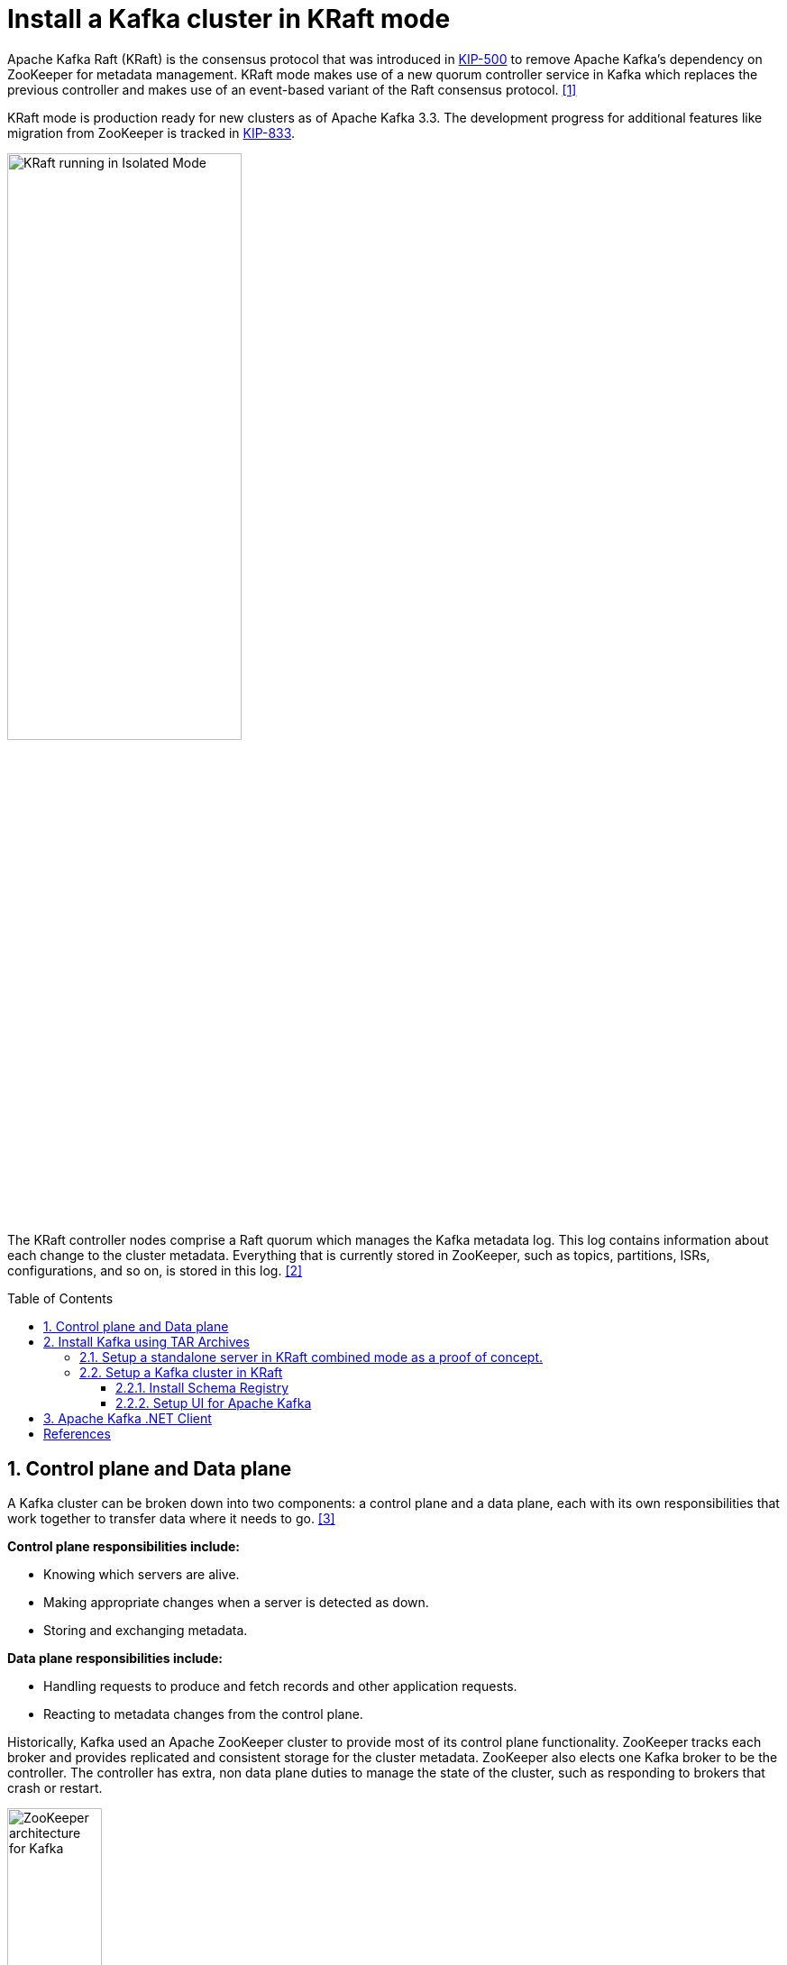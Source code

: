 = Install a Kafka cluster in KRaft mode
:page-layout: post
:page-categories: ['kafka']
:page-tags: ['kafka']
:page-date: 2024-01-12 22:01:27 +0800
:page-revdate: 2024-01-12 22:01:27 +0800
:toc: preamble
:toclevels: 4
:sectnums:
:sectnumlevels: 4

:KIP-500: https://cwiki.apache.org/confluence/display/KAFKA/KIP-500%3A+Replace+ZooKeeper+with+a+Self-Managed+Metadata+Quorum
:KIP-833: https://cwiki.apache.org/confluence/display/KAFKA/KIP-833%3A+Mark+KRaft+as+Production+Ready

Apache Kafka Raft (KRaft) is the consensus protocol that was introduced in {KIP-500}[KIP-500] to remove Apache Kafka’s dependency on ZooKeeper for metadata management. KRaft mode makes use of a new quorum controller service in Kafka which replaces the previous controller and makes use of an event-based variant of the Raft consensus protocol. <<learn-kraft>>

KRaft mode is production ready for new clusters as of Apache Kafka 3.3. The development progress for additional features like migration from ZooKeeper is tracked in {KIP-833}[KIP-833].

image::https://docs.confluent.io/platform/current/_images/KRaft-isolated-mode.png[KRaft running in Isolated Mode,55%,55%]

The KRaft controller nodes comprise a Raft quorum which manages the Kafka metadata log. This log contains information about each change to the cluster metadata. Everything that is currently stored in ZooKeeper, such as topics, partitions, ISRs, configurations, and so on, is stored in this log. <<kafka-metadata-kraft>>

== Control plane and Data plane

A Kafka cluster can be broken down into two components: a control plane and a data plane, each with its own responsibilities that work together to transfer data where it needs to go. <<redhat-ha-kafka>>

*Control plane responsibilities include:*

* Knowing which servers are alive.
* Making appropriate changes when a server is detected as down.
* Storing and exchanging metadata.

*Data plane responsibilities include:*

* Handling requests to produce and fetch records and other application requests.
* Reacting to metadata changes from the control plane.

Historically, Kafka used an Apache ZooKeeper cluster to provide most of its control plane functionality. ZooKeeper tracks each broker and provides replicated and consistent storage for the cluster metadata. ZooKeeper also elects one Kafka broker to be the controller. The controller has extra, non data plane duties to manage the state of the cluster, such as responding to brokers that crash or restart.

image::https://www.redhat.com/rhdc/managed-files/Kafka-Diagrams_3C%20copy%209.png[ZooKeeper architecture for Kafka,35%,35%]

:raft: https://raft.github.io/

The new architecture removes the ZooKeeper dependency and replaces it with a flavor of the {raft}[Raft consensus protocol], allowing each server in the Kafka cluster to take the role of _broker_, _controller_, or both. The controller cluster will perform the same roles as the cluster of ZooKeeper nodes did previously, but the Kafka controller will now be elected from the controllers instead of the brokers.

image::https://www.redhat.com/rhdc/managed-files/cl-high-availability-kafka-detail-f31411_fig2.PNG[KRaft architecture for Kafka,35%,35%]

For a Kafka cluster to be highly available, you need to make certain both the data plane and control plane (whichever kind is being used) are highly available.

== Install Kafka using TAR Archives

._Your local environment must have Java 8+ installed._
[TIP]
====

:temurin11: https://github.com/adoptium/temurin11-binaries/releases/download/jdk-11.0.21%2B9/OpenJDK11U-jdk_x64_linux_hotspot_11.0.21_9.tar.gz

. Go to https://adoptium.net/temurin/releases/?os=linux&arch=x64&package=jdk&version=11[Eclipse Temurin], and download {temurin11}[JDK 11-LTS].

. Extract the tar to _/usr/local/jdk_:
+
```console
$ sudo mkdir /usr/local/jdk
$ sudo tar xf OpenJDK11U-jdk_x64_linux_hotspot_11.0.21_9.tar.gz -C /usr/local/jdk  --strip-components=1
```

. Set `JAVA_HOME` in _/etc/profile.d/java.sh_ with the following content:
+
```sh
JAVA_HOME=/usr/local/jdk
PATH=$JAVA_HOME/bin:$PATH
```
. Load the environment variables to the current shell and verify the installation:
+
```console
$ source /etc/profile
$ java -version
openjdk version "11.0.21" 2023-10-17
OpenJDK Runtime Environment Temurin-11.0.21+9 (build 11.0.21+9)
OpenJDK 64-Bit Server VM Temurin-11.0.21+9 (build 11.0.21+9, mixed mode)
```
====

=== Setup a standalone server in KRaft combined mode as a proof of concept.

. Go to  https://kafka.apache.org/, download the https://www.apache.org/dyn/closer.cgi?path=/kafka/3.6.1/kafka_2.13-3.6.1.tgz[latest] Kafka:
+
```console
$ curl -LO https://dlcdn.apache.org/kafka/3.6.1/kafka_2.13-3.6.1.tgz
```

. Create a `kafka` user and extract the tar to the home:
+
```console
$ sudo useradd -m kafka # [-s /bin/bash] Specify the login shell of the new account.
$ sudo su - kafka
$ sudo tar xf kafka_2.13-3.6.1.tgz -C /home/kafka/ --strip-components=1
```
+
NOTE: Running Kafka as root is not a recommended configuration.

. Generate a Cluster UUID:
+
```console
$ KAFKA_CLUSTER_ID="$(bin/kafka-storage.sh random-uuid)"
```

. Format Log Directories:
+
```console
$ bin/kafka-storage.sh format -t $KAFKA_CLUSTER_ID -c config/kraft/server.properties
Formatting /tmp/kraft-combined-logs with metadata.version 3.6-IV2.
```

. Start the Kafka Server:
+
```console
$ bin/kafka-server-start.sh config/kraft/server.properties
...
[2024-01-12 23:22:34,872] INFO [SocketServer listenerType=CONTROLLER, nodeId=1] Enabling request processing. (kafka.network.SocketServer)
[2024-01-12 23:22:34,881] INFO [MetadataLoader id=1] InitializeNewPublishers: initializing ScramPublisher controller id=1 with a snapshot at offset 4 (org.apache.kafka.image.loader.MetadataLoader)
[2024-01-12 23:22:34,911] INFO Awaiting socket connections on 0.0.0.0:9093. (kafka.network.DataPlaneAcceptor)
...
[2024-01-12 23:22:36,629] INFO [SocketServer listenerType=BROKER, nodeId=1] Enabling request processing. (kafka.network.SocketServer)
[2024-01-12 23:22:36,629] INFO Awaiting socket connections on 0.0.0.0:9092. (kafka.network.DataPlaneAcceptor)
...
```
+
NOTE: The logs (not to be confused with the commit log) are located at `logs` which are configured in the _log4j.properties_.

. Once the Kafka server has successfully launched:

** Open another terminal session and create a topic:
+
```console
$ bin/kafka-topics.sh --create --topic quickstart-events --bootstrap-server localhost:9092
Created topic quickstart-events.
$ bin/kafka-topics.sh --describe --topic quickstart-events --bootstrap-server localhost:9092
Topic: quickstart-events	TopicId: wx6vplZjRHaJubPnPP3_QQ	PartitionCount: 1	ReplicationFactor: 1	Configs: segment.bytes=1073741824
	Topic: quickstart-events	Partition: 0	Leader: 1	Replicas: 1	Isr: 1
```

** Run the console producer client to write a few events into your topic:
+
```console
$ bin/kafka-console-producer.sh --topic quickstart-events --bootstrap-server localhost:9092
This is my first event
This is my second event
```

** Open another terminal session and run the console consumer client to read the events you just created:
+
```console
$ bin/kafka-console-consumer.sh --topic quickstart-events --from-beginning --bootstrap-server localhost:9092
This is my first event
This is my second event
```

=== Setup a Kafka cluster in KRaft

. Make sure the nodes in the cluster could be reachable each other:
+
TIP: You can use the hostname, DNS name, or even IP address to connect each other.
+
TIP: You can run the `ip a s` to show the addresses assigned to all network interfaces.
+
The following steps will be demostrated with the following two nodes (_/etc/hosts_):
+
```txt
192.168.46.131	node-1
192.168.46.132	node-2
```

. Create a `kafka` user and extract the tar to the home at each node:
+
```console
$ sudo useradd -m kafka # [-s /bin/bash] Specify the login shell of the new account.
$ sudo su - kafka
$ sudo tar xf kafka_2.13-3.6.1.tgz -C /home/kafka/ --strip-components=1
```
+
NOTE: Running Kafka as root is not a recommended configuration.

. Generate a Cluster UUID:
+
```console
$ KAFKA_CLUSTER_ID="$(bin/kafka-storage.sh random-uuid)"
$ echo $KAFKA_CLUSTER_ID
MkU3OEVBNTcwNTJENDM2Qk
```
+
Note down the value of `KAFKA_CLUSTER_ID` and copy it to each node in `/etc/profile.d/kafka.sh` with the following content:
+
```sh
KAFKA_CLUSTER_ID=MkU3OEVBNTcwNTJENDM2Qk
```
+
Load the environment variables to the current shell with the following command:
+
```console
$ source /etc/profile
```

. Backup the orignal _config_ directory on each node:
+
```console
$ cp -a config config.org
```

. Create _log.dirs_ with the following commands on each node:
+
```console
$ sudo mkdir -p /var/lib/kafka
$ sudo chmod kafka:kafka /var/lib/kafka
```

. Update the _config/kraft/controller.properties_:
+
```properties
# The node id associated with this instance's roles
# !!! on the second node, set the node.id to be 3002.
node.id=3001

# The connect string for the controller quorum
controller.quorum.voters=3001@node-1:9093,3002@node-2:9093

# Use to specify where the metadata log for clusters in KRaft mode is placed.
log.dirs=/var/lib/kafka/controller
```
+
NOTE: Each node ID (`node.id`) must be unique across all the servers in a particular cluster.

. Update the _config/kraft/broker.properties_:
+
```properties
# The node id associated with this instance's roles
# !!! on the second node, set the node.id to be 1002.
node.id=1001

# The connect string for the controller quorum
controller.quorum.voters=3001@node-1:9093,3002@node-2:9093

# The address the socket server listens on.
listeners=PLAINTEXT://:9092

# Listener name, hostname and port the broker will advertise to clients.
# !!! on the second node, set it to be `PLAINTEXT://node-2:9092`.
advertised.listeners=PLAINTEXT://node-1:9092

# The directory in which the log data is kept。
log.dirs=/var/lib/kafka/data
```
+
NOTE: Each node ID (`node.id`) must be unique across all the servers in a particular cluster.
+
NOTE: The `advertised.listeners` should be reachable by the clients outside the cluster. You could set it with a reachable hostname or DNS name, or an external IP address. <<kafka-listeners-explained>>

. Format Log Directories:
+
```console
$ bin/kafka-storage.sh format -t $KAFKA_CLUSTER_ID -c config/kraft/controller.properties
Formatting /var/lib/kafka/controller with metadata.version 3.6-IV2.
$ bin/kafka-storage.sh format -t $KAFKA_CLUSTER_ID -c config/kraft/broker.properties
Formatting /var/lib/kafka/data with metadata.version 3.6-IV2.
```

. Start the Kafka Controller and Broker on each node:
+
```console
$ bin/kafka-server-start.sh -daemon config/kraft/controller.properties
$ bin/kafka-server-start.sh -daemon config/kraft/broker.properties
```
+
[NOTE]
====
Note that authentication is disabled for JMX by default in Kafka and security configs must be overridden for production deployments by setting the environment variable `KAFKA_JMX_OPTS` for processes started using the CLI or by setting appropriate Java system properties. <<kafka-monitoring>><<redhat-kafka-monitoring>>

```console
$ JMX_PORT=9101 bin/kafka-server-start.sh -daemon config/kraft/broker.properties
```
====

. Use the `kafka-metadata-quorum` tool to query the metadata quorum status.
+
The following code example displays a summary of the metadata quorum:
+
```console
$ bin/kafka-metadata-quorum.sh --bootstrap-server node-1:9092 describe --status
bin/kafka-metadata-quorum.sh --bootstrap-server node-1:9092 describe --status
ClusterId:              MkU3OEVBNTcwNTJENDM2Qg
LeaderId:               3002
LeaderEpoch:            83
HighWatermark:          779
MaxFollowerLag:         0
MaxFollowerLagTimeMs:   408
CurrentVoters:          [3001,3002]
CurrentObservers:       [1001,1002]
```

==== Install Schema Registry

Schema Registry provides a centralized repository for managing and validating schemas for topic message data, and for serialization and deserialization of the data over the network. <<confluent-schema-registry>> <<conduktor-schema-registry>>

The Schema Registry is not part of Apache Kafka but there are several open source options to choose from. Here we use the Confluent Schema Registry for this example. <<kafka-the-definitive-guide>>

. Download Confluent Platform using only Confluent Community components by using the `curl` command:
+
```console
$ curl -O https://packages.confluent.io/archive/7.5/confluent-community-7.5.3.tar.gz
```
. Extract the contents of the archive to _/home/kafka/confluent_:
+
```console
$ mkdir /home/kafka/confluent
$ tar xf confluent-community-7.5.3.tar.gz -C /home/kafka/confluent/ --strip-components=1
$ cd /home/kafka/confluent
$ cp -a etc/ etc.org
```

. Navigate to the Schema Registry properties file (_etc/schema-registry/schema-registry.properties_) and specify or update the following properties:
+
```properties
# Specify the address the socket server listens on, e.g. listeners = PLAINTEXT://your.host.name:9092
listeners=http://0.0.0.0:8081

# The advertised host name. Make sure to set this if running Schema Registry with multiple nodes.
host.name=node-1

# List of Kafka brokers to connect to, e.g. PLAINTEXT://hostname:9092,SSL://hostname2:9092
kafkastore.bootstrap.servers=PLAINTEXT://node-1:9092,PLAINTEXT://node-1:9092
```

Schema Registry on Confluent Platform can be deployed using a single primary source, with either Kafka or ZooKeeper leader election. You can also set up multiple Schema Registry servers for high availability deployments, where you switch to a secondary Schema Registry cluster if the primary goes down, and for data migration, one time or as a continuous feed. <<schema-registry-multidc>>

. Start Schema Registry. Run this command in its own terminal:
+
```console
$ bin/schema-registry-start -daemon etc/schema-registry/schema-registry.properties
```

. View the runtime logs of Schema Registry:
+
```console
$ tail -f logs/schema-registry.log
[2024-01-13 01:58:05,916] INFO DefaultSessionIdManager workerName=node0 (org.eclipse.jetty.server.session)
[2024-01-13 01:58:05,916] INFO No SessionScavenger set, using defaults (org.eclipse.jetty.server.session)
[2024-01-13 01:58:05,918] INFO node0 Scavenging every 600000ms (org.eclipse.jetty.server.session)
[2024-01-13 01:58:06,798] INFO HV000001: Hibernate Validator 6.1.7.Final (org.hibernate.validator.internal.util.Version)
[2024-01-13 01:58:07,291] INFO Started o.e.j.s.ServletContextHandler@53a84ff4{/,null,AVAILABLE} (org.eclipse.jetty.server.handler.ContextHandler)
[2024-01-13 01:58:07,319] INFO Started o.e.j.s.ServletContextHandler@5807efad{/ws,null,AVAILABLE} (org.eclipse.jetty.server.handler.ContextHandler)
[2024-01-13 01:58:07,349] INFO Started NetworkTrafficServerConnector@65a15628{HTTP/1.1, (http/1.1, h2c)}{0.0.0.0:8081} (org.eclipse.jetty.server.AbstractConnector)
[2024-01-13 01:58:07,354] INFO Started @9485ms (org.eclipse.jetty.server.Server)
[2024-01-13 01:58:07,355] INFO Schema Registry version: 7.5.3 commitId: 03b675da443c5687684ecae6736d873560f7c441 (io.confluent.kafka.schemaregistry.rest.SchemaRegistryMain)
[2024-01-13 01:58:07,356] INFO Server started, listening for requests... (io.confluent.kafka.schemaregistry.rest.SchemaRegistryMain)
```

. Show the `_schemas` information:

```console
$ bin/kafka-topics.sh --describe --topic _schemas --bootstrap-server node-1:9092
Topic: _schemas	TopicId: 9A_-36hMRYuTfUyhQwMm6Q	PartitionCount: 1	ReplicationFactor: 2	Configs: cleanup.policy=compact,segment.bytes=1073741824
	Topic: _schemas	Partition: 0	Leader: 1001	Replicas: 1001,1002	Isr: 1001,1002
```

==== Setup UI for Apache Kafka

https://github.com/provectus/kafka-ui[UI for Apache Kafka] is a free, open-source web UI to monitor and manage Apache Kafka clusters. <<kafka-ui-getting-started>>

```console
$ docker run -it -p 8080:8080 -e DYNAMIC_CONFIG_ENABLED=true provectuslabs/kafka-ui
```

== Apache Kafka .NET Client

NOTE: This guide assumes that you already have .NET Core (>= 6.0) installed.

:confluent-kafka-dotnet: https://github.com/confluentinc/confluent-kafka-dotnet

Confluent develops and maintains {confluent-kafka-dotnet}[confluent-kafka-dotnet], a .NET library that provides a high-level producer, consumer and AdminClient compatible with all Apache Kafka® brokers version 0.8 and later, Confluent Cloud and Confluent Platform.

> https://avro.apache.org/docs/current/[Apache Avro] is a language-neutral data serialization format. The project was created by Doug Cutting to provide a way to share data files with a large audience. <<kafka-the-definitive-guide>>
> 
> Avro data is described in a language-independent schema. The schema is usually described in JSON and the serialization is usually to binary files, although serializing to JSON is also supported. Avro assumes that the schema is present when reading and writing files, usually by embedding the schema in the files themselves.
> 
> One of the most interesting features of Avro, and what makes it a good fit for use in a messaging system like Kafka, is that when the application that is writing messages switches to a new schema, the applications reading the data can continue processing messages without requiring any change or update.
> 
> Suppose the original schema was:
> 
> ```json
> { "namespace": "customerManagement.avro",
>   "type": "record",
>   "name": "Customer",
>   "fields": [
>     { "name": "id", "type": "int" },
>     { "name": "name", "type": "string" },
>     { "name": "faxNumber", "type": [ "null", "string" ], "default": "null" } <1>
>   ]
> }
> ```
> 
> <1> id and name fields are mandatory, while fax number is optional and defaults to null.
> 
> We used this schema for a few months and generated a few terabytes of data in this format. Now suppose that we decide that in the new version, we will upgrade to the twenty-first century and will no longer include a fax number field and will instead use an email field.
> 
> The new schema would be:
> 
> ```json
> { "namespace": "customerManagement.avro",
>   "type": "record",
>   "name": "Customer",
>   "fields": [
>     { "name": "id", "type": "int" },
>     { "name": "name", "type": "string" },
>     { "name": "email", "type": [ "null", "string" ], "default": "null" }
>   ]
> }
> ```
> 
> Now, after upgrading to the new version, old records will contain “faxNumber” and new records will contain “email.” In many organizations, upgrades are done slowly and over many months. So we need to consider how preupgrade applications that still use the fax numbers and postupgrade applications that use email will be able to handle all the events in Kafka.
> 
> The reading application will contain calls to methods similar to `getName()`, `getId()`, and `getFaxNumber()`. If it encounters a message written with the new schema, `getName()` and `getId()` will continue working with no modification, but `getFaxNumber()` will return null because the message will not contain a fax number.
> 
> Now suppose we upgrade our reading application and it no longer has the `getFaxNumber()` method but rather `getEmail()`. If it encounters a message written with the old schema, `getEmail()` will return null because the older messages do not contain an email address.
> 
> This example illustrates the benefit of using Avro: even though we changed the schema in the messages without changing all the applications reading the data, there will be no exceptions or breaking errors and no need for expensive updates of existing data.
> 
> However, there are two caveats to this scenario:
> 
> * The schema used for writing the data and the schema expected by the reading
> application must be compatible. The Avro documentation includes compatibility
> rules.
> 
> * The deserializer will need access to the schema that was used when writing the data, even when it is different than the schema expected by the application that accesses the data. In Avro files, the writing schema is included in the file itself, but there is a better way to handle this for Kafka messages. 
> 
> Unlike Avro files, where storing the entire schema in the data file is associated with a fairly reasonable overhead, storing the entire schema in each record will usually more than double the record size. However, Avro still requires the entire schema to be present when reading the record, so we need to locate the schema elsewhere. To achieve this, we follow a common architecture pattern and use a _Schema Registry_. The Schema Registry is not part of Apache Kafka but there are several open source options to choose from.
> 
> The idea is to store all the schemas used to write data to Kafka in the registry. Then we simply store the identifier for the schema in the record we produce to Kafka. The consumers can then use the identifier to pull the record out of the schema registry and deserialize the data. The key is that all this work—storing the schema in the registry and pulling it up when required—is done in the serializers and deserializers. The code that produces data to Kafka simply uses the Avro serializer just like it would any other serializer.

- https://docs.confluent.io/kafka-clients/dotnet/current/overview.html
- https://www.confluent.io/blog/designing-the-net-api-for-apache-kafka/


```console
~/learn/dotnet
$ mkdir confluent-kafka-dotnet

~/learn/dotnet
$ cd confluent-kafka-dotnet/

~/learn/dotnet/confluent-kafka-dotnet
$ dotnet new sln
已成功创建模板“解决方案文件”。


~/learn/dotnet/confluent-kafka-dotnet
$ dotnet new console -o HelloKafka
已成功创建模板“控制台应用”。

正在处理创建后操作...
正在还原 C:\Users\ousiax\learn\dotnet\confluent-kafka-dotnet\HelloKafka\HelloKafka.csproj:
  正在确定要还原的项目…
  已还原 C:\Users\ousiax\learn\dotnet\confluent-kafka-dotnet\HelloKafka\HelloKafka.csproj (用时 788 ms)。
已成功还原。



~/learn/dotnet/confluent-kafka-dotnet
$ dotnet sln add HelloKafka/
已将项目“HelloKafka\HelloKafka.csproj”添加到解决方案中。

~/learn/dotnet/confluent-kafka-dotnet
$ cd HelloKafka/

~/learn/dotnet/confluent-kafka-dotnet/HelloKafka
$ dotnet add package Confluent.SchemaRegistry.Serdes.Avro --version 2.3.0
  正在确定要还原的项目…
  ...
```

[bibliography]
== References

* [[[learn-kraft,1]]] https://developer.confluent.io/learn/kraft/
* [[[kafka-metadata-kraft,2]]] https://docs.confluent.io/platform/current/kafka-metadata/kraft.html
* [[[redhat-ha-kafka,3]]] https://www.redhat.com/en/resources/high-availability-for-apache-kafka-detail
* [[[quickstart,4]]] https://kafka.apache.org/quickstart
* [[[kafka-monitoring,5]]] https://kafka.apache.org/documentation/#monitoring
* [[[redhat-kafka-monitoring,6]]] https://access.redhat.com/documentation/en-us/red_hat_amq_streams/2.5/html/using_amq_streams_on_rhel/monitoring-str
* [[[kafka-listeners-explained,7]]] https://www.confluent.io/blog/kafka-listeners-explained/
* [[[confluent-schema-registry,8]]] https://docs.confluent.io/platform/current/schema-registry/index.html
* [[[conduktor-schema-registry,9]]] https://www.conduktor.io/blog/what-is-the-schema-registry-and-why-do-you-need-to-use-it/
* [[[kafka-the-definitive-guide,10]]] "20170707-EB-Confluent_Kafka_Definitive-Guide_Complete", https://www.confluent.io/resources/kafka-the-definitive-guide/
* [[[installing_cp-zip-tar,11]]] https://docs.confluent.io/platform/current/installation/installing_cp/zip-tar.html
* [[[schema-registry-installation,12]]] https://docs.confluent.io/platform/current/schema-registry/installation/deployment.html
* [[[schema-registry-multidc,13]]] https://docs.confluent.io/platform/current/schema-registry/multidc.html
* [[[kafka-ui-getting-started,14]]] https://docs.kafka-ui.provectus.io/overview/getting-started
